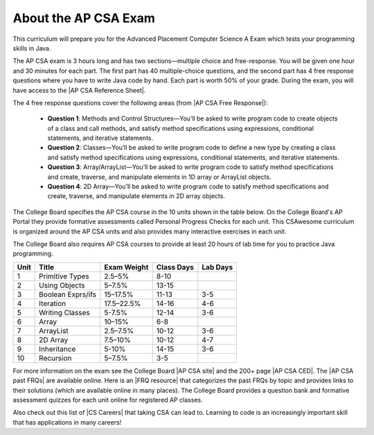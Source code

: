 About the AP CSA Exam
======================

This curriculum will prepare you for the Advanced Placement Computer Science A
Exam which tests your programming skills in Java.

The AP CSA exam is 3 hours long and has two sections—multiple choice and
free-response. You will be given one hour and 30 minutes for each part. The
first part has 40 multiple-choice questions, and the second part has 4 free
response questions where you have to write Java code by hand. Each part is worth
50% of your grade. During the exam, you will have access to the |AP CSA
Reference Sheet|.

The 4 free response questions cover the following areas (from |AP CSA Free Response|):

  - **Question 1**: Methods and Control Structures—You’ll be asked to write program
    code to create objects of a class and call methods, and satisfy method
    specifications using expressions, conditional statements, and iterative
    statements.

  - **Question 2**: Classes—You’ll be asked to write program code to define a new
    type by creating a class and satisfy method specifications using
    expressions, conditional statements, and iterative statements.

  - **Question 3**: Array/ArrayList—You’ll be asked to write program code to satisfy
    method specifications and create, traverse, and manipulate elements in 1D
    array or ArrayList objects.

  - **Question 4**: 2D Array—You’ll be asked to write program code to satisfy method
    specifications and create, traverse, and manipulate elements in 2D array
    objects.

The College Board specifies the AP CSA course in the 10 units shown in the table
below. On the College Board's AP Portal they provide formative assessments
called Personal Progress Checks for each unit. This CSAwesome curriculum is
organized around the AP CSA units and also provides many interactive exercises
in each unit.

The College Board also requires AP CSA courses to provide at least 20 hours of
lab time for you to practice Java programming.

.. container::
   :name: aboutcsa-table

   ======= ======================= =============== ========== ========
   Unit    Title                   Exam Weight     Class Days Lab Days
   ======= ======================= =============== ========== ========
   1       Primitive Types         2.5–5%          8-10
   ------- ----------------------- --------------- ---------- --------
   2       Using Objects           5–7.5%          13-15
   ------- ----------------------- --------------- ---------- --------
   3       Boolean Exprs/ifs       15–17.5%        11-13      3-5
   ------- ----------------------- --------------- ---------- --------
   4       Iteration               17.5–22.5%      14-16      4-6
   ------- ----------------------- --------------- ---------- --------
   5       Writing Classes         5-7.5%          12-14      3-6
   ------- ----------------------- --------------- ---------- --------
   6       Array                   10–15%          6-8
   ------- ----------------------- --------------- ---------- --------
   7       ArrayList               2.5–7.5%        10-12      3-6
   ------- ----------------------- --------------- ---------- --------
   8       2D Array                7.5–10%         10-12      4-7
   ------- ----------------------- --------------- ---------- --------
   9       Inheritance             5-10%           14-15      3-6
   ------- ----------------------- --------------- ---------- --------
   10      Recursion               5–7.5%          3-5
   ======= ======================= =============== ========== ========

For more information on the exam see the College Board |AP CSA site| and the
200+ page |AP CSA CED|. The |AP CSA past FRQs| are available online. Here is an
|FRQ resource| that categorizes the past FRQs by topic and provides links to
their solutions (which are available online in many places). The College Board
provides a question bank and formative assessment quizzes for each unit online
for registered AP classes.

Also check out this list of |CS Careers| that taking CSA can lead to. Learning
to code is an increasingly important skill that has applications in many
careers!


.. |AP CSA site| raw:: html

   <a href="https://apstudent.collegeboard.org/apcourse/ap-computer-science-a" target="_blank" style="text-decoration:underline">AP CSA site</a>

.. |AP CSA CED| raw:: html

   <a href="https://apcentral.collegeboard.org/pdf/ap-computer-science-a-course-and-exam-description.pdf?course=ap-computer-science-a" target="_blank" style="text-decoration:underline">AP CSA Course and Exam Description (CED)</a>

.. |CS Careers| raw:: html

   <a href="https://apstudents.collegeboard.org/choosing-courses/major-career-results/course/AP-Computer-Science-A" target="_blank" style="text-decoration:underline">CS Careers</a>

.. |AP CSA Reference Sheet| raw:: html

   <a href="https://apstudents.collegeboard.org/ap/pdf/ap-computer-science-a-java-quick-reference_0.pdf" target="_blank" style="text-decoration:underline">AP CSA Java Quick Reference Sheet</a>

.. |AP CSA past FRQs| raw:: html

   <a href="https://apstudents.collegeboard.org/courses/ap-computer-science-a/free-response-questions-by-year" target="_blank" style="text-decoration:underline">AP CSA Past Free Response Questions</a>

.. |FRQ resource| raw:: html

   <a href="https://docs.google.com/spreadsheets/d/1Q0pbL9qawN8XlUctkDIiqsP6XdwR-IcWZ_cwauHy0-U/edit?usp=sharing" target="_blank" style="text-decoration:underline">FRQ resource</a>

.. |AP Audit|  raw:: html

   <a href="https://apcentral.collegeboard.org/courses/ap-course-audit" target="_blank" style="text-decoration:underline">AP Audit</a>

.. |AP CSA Free Response|  raw:: html

   <a href="https://apstudents.collegeboard.org/courses/ap-computer-science-a/assessment" target="_blank">AP CSA Free Response</a>
